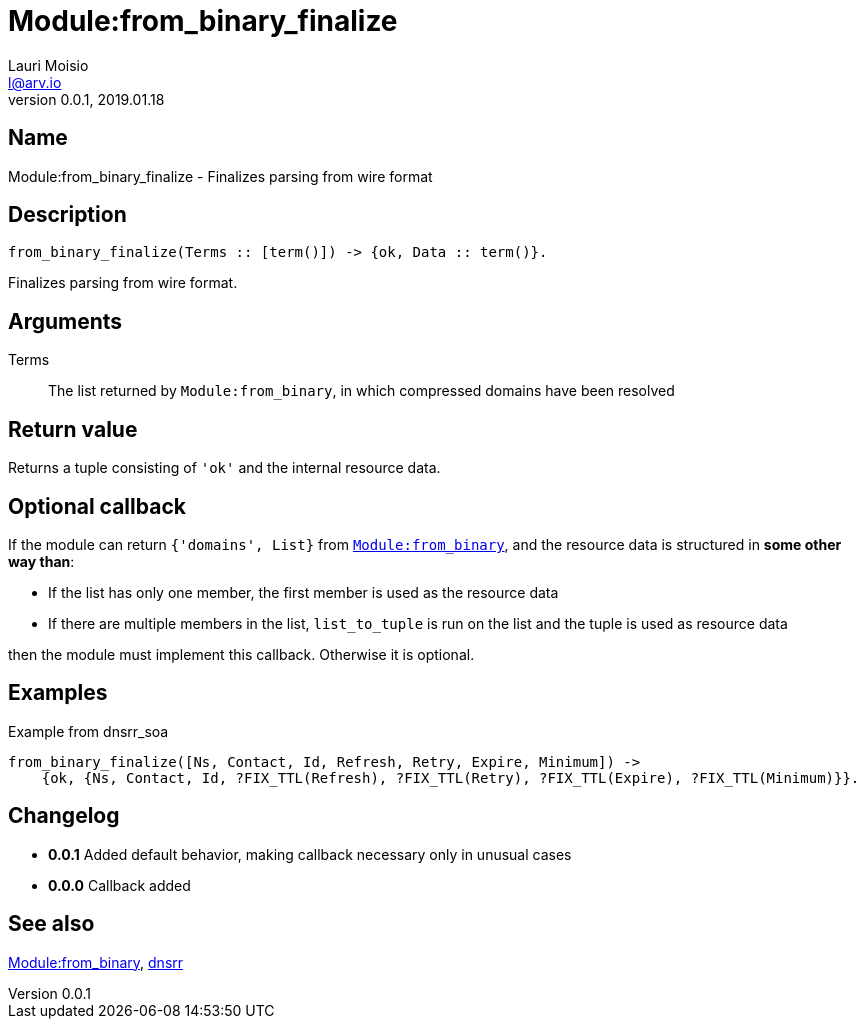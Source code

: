 = Module:from_binary_finalize
Lauri Moisio <l@arv.io>
Version 0.0.1, 2019.01.18
:ext-relative: {outfilesuffix}

== Name

Module:from_binary_finalize - Finalizes parsing from wire format

== Description

[source,erlang]
----
from_binary_finalize(Terms :: [term()]) -> {ok, Data :: term()}.
----

Finalizes parsing from wire format.

== Arguments

Terms::

The list returned by `Module:from_binary`, in which compressed domains have been resolved

== Return value

Returns a tuple consisting of `'ok'` and the internal resource data.

== Optional callback

If the module can return `{'domains', List}` from link:dnsrr.callback.from_binary{ext-relative}[`Module:from_binary`], and the resource data is structured in *some other way than*:

* If the list has only one member, the first member is used as the resource data
* If there are multiple members in the list, `list_to_tuple` is run on the list and the tuple is used as resource data

then the module must implement this callback. Otherwise it is optional.

== Examples

.Example from dnsrr_soa
[source,erlang]
----
from_binary_finalize([Ns, Contact, Id, Refresh, Retry, Expire, Minimum]) ->
    {ok, {Ns, Contact, Id, ?FIX_TTL(Refresh), ?FIX_TTL(Retry), ?FIX_TTL(Expire), ?FIX_TTL(Minimum)}}.
----

== Changelog

* *0.0.1* Added default behavior, making callback necessary only in unusual cases
* *0.0.0* Callback added

== See also

link:dnsrr.callback.from_binary{ext-relative}[Module:from_binary],
link:dnsrr{ext-relative}[dnsrr]
